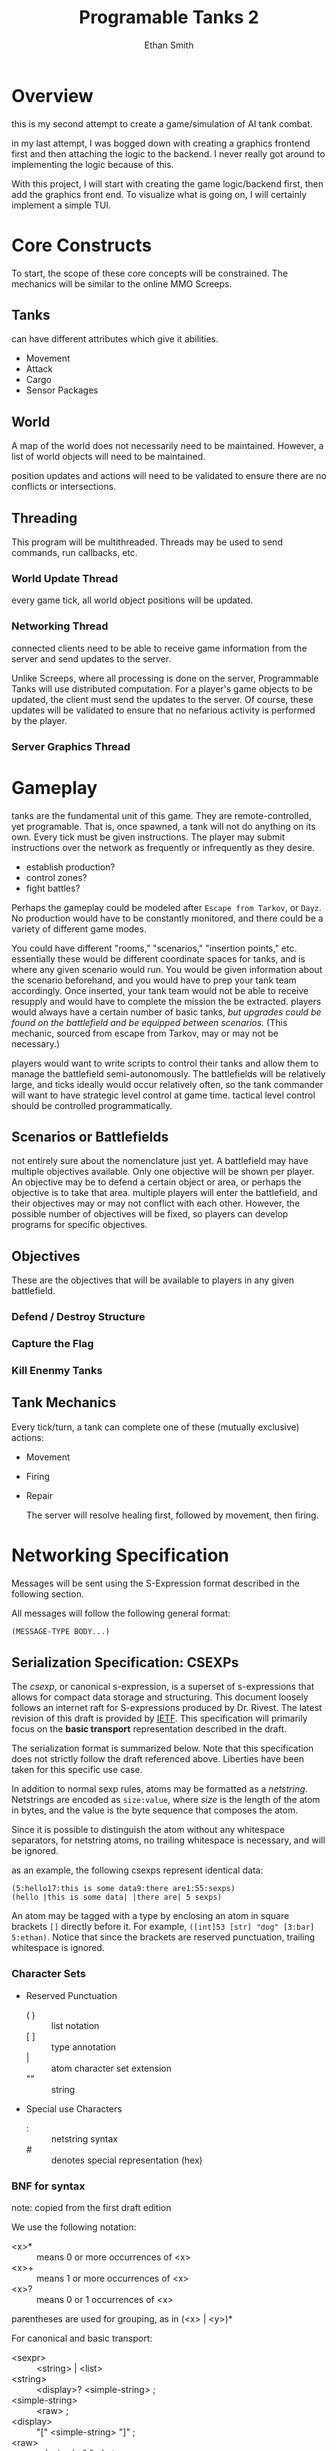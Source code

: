 #+TITLE: Programable Tanks 2
#+AUTHOR: Ethan Smith
#+EMAIL: ethansmith.dev@gmail.com

#+STARTUP: logdone overview
#+TODO: TODO STARTED DOCUMENT | DONE CANCEL

* Overview
  this is my second attempt to create a game/simulation of AI tank combat.

  in my last attempt, I was bogged down with creating a graphics frontend first
  and then attaching the logic to the backend.  I never really got around to
  implementing the logic because of this.

  With this project, I will start with creating the game logic/backend first,
  then add the graphics front end.  To visualize what is going on, I will
  certainly implement a simple TUI.

* Core Constructs
  To start, the scope of these core concepts will be constrained.  The mechanics
  will be similar to the online MMO Screeps.

** Tanks
   can have different attributes which give it abilities.
   - Movement
   - Attack
   - Cargo
   - Sensor Packages

** World
   A map of the world does not necessarily need to be maintained.  However, a
   list of world objects will need to be maintained.

   position updates and actions will need to be validated to ensure there are no
   conflicts or intersections.

** Threading
   This program will be multithreaded.  Threads may be used to send commands,
   run callbacks, etc.

*** World Update Thread
    every game tick, all world object positions will be updated.

*** Networking Thread
    connected clients need to be able to receive game information from the
    server and send updates to the server.

    Unlike Screeps, where all processing is done on the server, Programmable
    Tanks will use distributed computation.  For a player's game objects to be
    updated, the client must send the updates to the server.  Of course, these
    updates will be validated to ensure that no nefarious activity is performed
    by the player.

*** Server Graphics Thread

* Gameplay
  tanks are the fundamental unit of this game.  They are remote-controlled, yet
  programable.  That is, once spawned, a tank will not do anything on its own.
  Every tick must be given instructions.  The player may submit instructions
  over the network as frequently or infrequently as they desire.

  - establish production?
  - control zones?
  - fight battles?
     
  Perhaps the gameplay could be modeled after =Escape from Tarkov=, or =Dayz=.
  No production would have to be constantly monitored, and there could be a
  variety of different game modes.

  You could have different "rooms," "scenarios," "insertion points," etc.
  essentially these would be different coordinate spaces for tanks, and is where
  any given scenario would run.  You would be given information about the
  scenario beforehand, and you would have to prep your tank team accordingly.
  Once inserted, your tank team would not be able to receive resupply and would
  have to complete the mission the be extracted.  players would always have a
  certain number of basic tanks, /but upgrades could be found on the battlefield
  and be equipped between scenarios./ (This mechanic, sourced from escape from
  Tarkov, may or may not be necessary.)

  players would want to write scripts to control their tanks and allow them to
  manage the battlefield semi-autonomously.  The battlefields will be relatively
  large, and ticks ideally would occur relatively often, so the tank commander
  will want to have strategic level control at game time.  tactical level
  control should be controlled programmatically.

** Scenarios or Battlefields
   not entirely sure about the nomenclature just yet.  A battlefield may have
   multiple objectives available.  Only one objective will be shown per player.
   An objective may be to defend a certain object or area, or perhaps the
   objective is to take that area.  multiple players will enter the battlefield,
   and their objectives may or may not conflict with each other.  However, the
   possible number of objectives will be fixed, so players can develop programs
   for specific objectives.


** Objectives
   
   These are the objectives that will be available to players in any given
   battlefield.
   
*** Defend / Destroy Structure
    
*** Capture the Flag

*** Kill Enenmy Tanks


    
** Tank Mechanics
   Every tick/turn, a tank can complete one of these (mutually exclusive)
   actions:
   - Movement
   - Firing
   - Repair

     The server will resolve healing first, followed by movement, then firing.

* Networking Specification
  :PROPERTIES:
  :header-args: :exports code
  :END:

  #+OPTIONS: ^:{}
  
  Messages will be sent using the S-Expression format described in the following
  section.

  All messages will follow the following general format:

  #+begin_src lisp
    (MESSAGE-TYPE BODY...)
  #+end_src
  
** Serialization Specification: CSEXPs
   The /csexp/, or canonical s-expression, is a superset of s-expressions that
   allows for compact data storage and structuring.  This document loosely
   follows an internet raft for S-expressions produced by Dr. Rivest.  The
   latest revision of this draft is provided by [[https://www.ietf.org/archive/id/draft-rivest-sexp-08.html][IETF]].  This specification will
   primarily focus on the *basic transport* representation described in the
   draft.

   The serialization format is summarized below.  Note that this specification
   does not strictly follow the draft referenced above.  Liberties have been
   taken for this specific use case.
  
   In addition to normal sexp rules, atoms may be formatted as a /netstring/.
   Netstrings are encoded as ~size:value~, where /size/ is the length of the atom
   in bytes, and the value is the byte sequence that composes the atom.

   Since it is possible to distinguish the atom without any whitespace
   separators, for netstring atoms, no trailing whitespace is necessary, and will
   be ignored.

   as an example, the following csexps represent identical data:
   : (5:hello17:this is some data9:there are1:55:sexps)
   : (hello |this is some data| |there are| 5 sexps)

   An atom may be tagged with a type by enclosing an atom in square brackets ~[]~
   directly before it.  For example, ~([int]53 [str] "dog" [3:bar] 5:ethan)~.
   Notice that since the brackets are reserved punctuation, trailing whitespace
   is ignored.
 
*** Character Sets
    - Reserved Punctuation
      + ( ) :: list notation
      + [ ] :: type annotation
      + |   :: atom character set extension
      + ""  :: string

    - Special use Characters
      + : :: netstring syntax
      + # :: denotes special representation (hex)

*** BNF for syntax
    note: copied from the first draft edition
   
    We use the following notation:
    - <x>* :: means 0 or more occurrences of <x>
    - <x>+ :: means 1 or more occurrences of <x>  
    - <x>? :: means 0 or 1 occurrences of <x>
    parentheses	are used for grouping, as in (<x> | <y>)*

    For canonical and basic transport:

    - <sexpr>           :: <string> | <list>
    - <string>          :: <display>? <simple-string> ;
    - <simple-string>   :: <raw> ;
    - <display>         :: "[" <simple-string> "]" ;
    - <raw>             :: <decimal> ":" <bytes> ;
    - <decimal>         :: <decimal-digit>+ ;
                           + Decimal numbers should have no unnecessary leading
                             zeros
    - <bytes>           :: any string of bytes, of the indicated length
    - <list>            :: "(" <sexp>* ")" ;
    - <decimal-digit>   :: "0" | ... | "9" ;
     

*** sructuring
*** Data Types
    - strings
    - integers
    - lists

    you could implement this serialization format as a subset of s-expressions.

    these have the benefit of not needing to transmit their length.
    Advantages:
    - human readable
    - easy to implement

    Cons:
    - may use significantly more space than necessary, especially when
      transmitting integers
    - may be slow to encode/decode


    you might also want to look at *csexps*.  these have every atom prefixed by
    their length and a colon

    the following csexp...
  

    for plain text data, there isn't much of an advantage over the regular sexps.
    But csexps can encode binary data as well.  after doing some research, it
    seems that these things were never fully standardized.  I am taking this to
    mean that I can work with them pretty much however I want. 
*** netstrings extension
    if colon is made a special character, IE, its use is reserved within an atom,
    then we can extend the netstrings capabilities.

    alternatively, we could use a non-printable character instead.  ex, if 0x02
    is in a place where a colon would normally be in a netstring, then the
    preceding characters have a predetermined meaning.
   
   

    - 0x30 - 0x39 :: ASCII Digits 0-9
    - 0x5b :: Type Start '['
    - 0x5d :: Type Stop ']'
    - 0x28 :: '('
    - 0x29 :: ')'
     
   
    | '0' | 00110000 |
    | '1' | 00110001 |
    | '2' |          |
    | '3' |          |
    | '4' |          |
    | '5' |          |
    | '6' |          |
    | '7' |          |
    | '8' |          |
    | '9' |          |
   

** Message Type Summary
   #+CAPTION: Summary of Messages
   | /Message Type/ | Description              |
   |----------------+--------------------------|
   |           0x00 | REQUEST_AUTHENTICATE     |
   |           0x01 | REQUEST_LIST_SCENARIOS   |
   |           0x02 | REQUEST_CREATE_SCENARIO  |
   |           0x03 | REQUEST_JOIN_SCENARIO    |
   |           0x04 | REQUEST_PLAYER_UPDATE    |
   |           0x05 | REQUEST_RETURN_TO_LOBBY  |
   |           0x06 | REQUEST_DEBUG            |
   |----------------+--------------------------|
   |           0x80 | RESPONSE_SCENARIO_TICK   |
   |           0x81 | RESPONSE_SUCCESS         |
   |           0x82 | RESPONSE_FAIL            |
   |           0x83 | RESPONSE_INVALID_REQUEST |
   
** IDLE State Requests
   #+CAPTION: Messages sent by the client in the IDLE state
   | /Message Type/ | Description              |
   |----------------+--------------------------|
   |           0x00 | REQUEST_AUTHENTICATE     |

   #+CAPTION: Message Format
   #+begin_src lisp
     (AUTHENTICATE USERNAME PASSWORD)
   #+end_src
   
** LOBBY State Requests
   #+CAPTION: Messages sent by the client in the LOBBY state
   | /Message Type/ | Description             |
   |----------------+-------------------------|
   |           0x01 | REQUEST_LIST_SCENARIOS  |
   |           0x02 | REQUEST_CREATE_SCENARIO |
   |           0x03 | REQUEST_JOIN_SCENARIO   |
   
   #+CAPTION: Message Formats
   #+begin_src lisp
     (LIST-SCENARIOS USERNAME PASSWORD)
     (CREATE-SCENARIO todo)
     (JOIN-SCENARIO NAME)
   #+end_src
   
** SCENARIO State Requests
   #+CAPTION: messages sent by the client in the SCENARIO state
   | /Message Type/ | Description             |
   |----------------+-------------------------|
   |           0x04 | REQUEST_PLAYER_UPDATE   |
   |           0x05 | REQUEST_RETURN_TO_LOBBY |
   |           0x06 | REQUEST_DEBUG           |

   #+CAPTION: Message Formats
   #+begin_src lisp
     (PLAYER-UPDATE (X Y X Y X Y X Y ...)
                     (CMD1 CMD2 CMD3 ...))
     (RETURN-TO-LOBBY)
     (DEBUG MESSAGE-STRING)
   #+end_src
    
** Server Responses
   | /Message Type/ | Description              |
   |----------------+--------------------------|
   |           0x80 | RESPONSE_SCENARIO_TICK   |
   |           0x81 | RESPONSE_SUCCESS         |
   |           0x82 | RESPONSE_FAIL            |
   |           0x83 | RESPONSE_INVALID_REQUEST |

   #+CAPTION: Message Formats
   #+begin_src lisp
     (SCENARIO-TICK (USERNAME1 (X Y X Y X Y ...))
                    (USERNAME2 (X Y X Y X Y ...))
                    (USERNAME3 (X Y X Y X Y ...))
                    ...)
     (SUCCESS)
     (FAIL)
     (INVALID-REQUEST)
   #+end_src

* Feature List
** TODO Multiple Scenarios
   - [ ] The Server can create new scenarios
   - [ ] The Server can remove scenarios.  Scenarios will not be removed if
     there are players still in them.
   - [ ] Users can ask the server to create new scenarios
   - [ ] Users can join and leave any scenario

** TODO Map Generation
*** TODO Map File Format for Static Maps
*** TODO Procedurally Generated Maps
** TODO [#A] Algorithm Library for Tank Control
   - [ ] path finding
   - [ ] target finding
   - [ ] squadron movement commands
** TODO [#B] Foreign Function Interfaces
   - [ ] Common Lisp
   - [ ] Python
   - [ ] Rust
   - [ ] Node JS
   - [ ] Go
   - [ ] Zig
** TODO More Ergonomic Client
*** TODO GUI Features
    - [ ] buttons
    - [ ] text
    - [ ] proper interface with the rest of the program
    - [ ] integrated console
*** TODO Flags
*** TODO Tank Listing
*** DONE Help Command
    CLOSED: [2024-05-12 Sun 00:41]
    Help by itself should list all the commands and a summary for each of them.
    ~help COMMAND~ Will provide detailed information on each command.
**** implementation
     I created a folder for documentation, and put an org file with
     documentation for each command.  The program parses the org file to get the
     documentation.  This makes editing/adding docs for commands so much easier
     than hardcoding it in the C source.

** TODO Server Admin Tweaks
   These are additions that will flesh out the server.
   
*** DONE Command Line Input
    CLOSED: [2024-05-14 Tue 13:02]
    should operate similarly to the client.  This will allow more graceful
    administration of the server.

*** TODO Console Commands [2/5]
    At a minimum, the server should have the following commands:
    - [X] quit
    - [ ] kick
    - [ ] remove-scenario
    - [ ] add-scenario
    - [X] help
      
*** TODO Logging
    Add logging to facilitate debugging.  You should log things such as:
    - accepted connections.
    - messages recieved
    - integrity checks
    - random debug messages
* Code Quality List
  You need to do something about the vector structure.  You use it everywhere
  for a lot of things.  It is confusing what type is contained in a vector.
  Maybe some typedefs may be helpful?
  
** TODO [#A] Message Functions (All)
   [2024-05-12 Sun]
   - [ ] write unit tests
   - [ ] write documentation

** CANCEL [#A] update networking specification
   CLOSED: [2024-05-21 Tue 01:04]
   update the message functions to reflect what you have written in this
   document for the networking specification.

   - [4/4] player_update functions
     + [X] serialize
     + [X] deserialize
     + [X] init
     + [X] free
   - [4/4] scenario_tick functions
     + [X] serialize
     + [X] deserialize
     + [X] init
     + [X] free

*** DONE Implement new functions in ~scenario.h~ [5/5]
    CLOSED: [2024-05-18 Sat 22:26]
    - [X] make_player_data
    - [X] free_player_data
    - [X] make_player_public_data
    - [X] player_public_data_get
    - [X] free_player_public_data
      
*** DONE write unit tests for message functions
    CLOSED: [2024-05-18 Sat 22:26]
    - [X] scenario_tick
    - [X] player_update

      I am trying to use pipes to simulate the network connection:
      #+begin_src C
        #include <unistd.h>
        #include <stdio.h>
        #include <sys/socket.h>

        int main() {
            int fd[2];
            pipe(fd);

            write(fd[1], "hello world!", 13);
            close(fd[1]);

            char buf[50];
            read(fd[0], buf, 50);

            printf("i got: %s", buf);
            close(fd[0]);

            return 0;
        }
      #+end_src

      #+RESULTS:
      : i got: hello world!

      The solution is that ~send/recv~ are different than ~write/read~.  The
      former only works on sockets, while the latter will work on either sockets
      or files (supposedly).
    
*** DONE revamp message headers.
    CLOSED: [2024-05-18 Sat 22:25]
    currently, there isn't even a structure associated with the message headers.
    The sizes are hardcoded, and the types aren't clear in the code.

    - [X] Make a message_header structure
    - [X] Update message code to use the header structure
    - [X] send header/body in a single write command

    This should be relatively easy to fix.  The message header is only dealt
    with once per message, not in every type of message (ie in the individual
    serialize funcitons.)
      
** TODO [#B] vec_byte_ref
   - [ ] write documentation
   - [ ] unit test
   
** TODO [#B] vec_concat
   - [ ] write documentation
   - [ ] unit test

** DONE [#B] Sort out game data in the common headers
   CLOSED: [2024-05-17 Fri 01:09]
   [2024-05-13 Mon] Move game-related header information, such as tank data,
   position coordinates, etc to a separate file.  Translation units that depend
   on game data but do not send messages to the server shouldn't have to include
   the whole networking stack.

   [2024-05-16 Thu] Additionally, make a standardized header file for player
   information.  Players can have public data, private data, etc.

** DONE Cleanup Client
   CLOSED: [2024-05-13 Mon 22:11]
   [2024-05-12 Sun] Split the client up into functional units
   
** TODO [#C] vector types
   It is frustrating working with vectors that have a seemingly unknown type
   whenever you declare them.

   #+begin_src c
     struct some_type {
         struct vector* v1;
         struct vector* v2;
         struct vector* v3;
     }
   #+end_src

   When I look at my code 3 months after I wrote this, I have no idea what type
   v1, v2, and v3 are.  I know that they are vectors, but vectors of what?  At a
   minimum, I want something in the declaration that shows the element type of
   the vector.  Then I can cast the data to the correct type when I am using it.

   #+begin_src C :flags -I./common/include common/src/vector.c
     #include "vector.h"
     #include <stdio.h>

     int main() {
         struct vector* my_vec = make_vector(sizeof(int), 10);
         for (int i = 0; i < 10; i++)
             vec_push(my_vec, &i);

         for (int i = 0; i < vec_len(my_vec); i++) {
             printf("%i ", *(int*)vec_ref(my_vec, i));
         }

         printf("\n");
         return 0;
     }
   #+end_src

   #+RESULTS:
   : 0 1 2 3 4 5 6 7 8 9


** STARTED [#A] implement a form of csexps
   You can also consider creating a bespoke serialization format (like you are
   already doing).  Instead of specifying message formats, you would specify
   serialization formats.  Message types would have to conform to that
   serialization standard.
   
** TODO Add error types for all project components
** TODO [#C] Improve message reception throughput
   you could probably simplify the message reception process.

   1. grab as much data as you can and throw it into a ring buffer.
   2. if you don't have enough data to complete a message, go to [1]
   3. take the data, and make a message.  throw the message at the end of a
      linked list.

   This all could happen in its own thread, so you could separate the message
   processing and message reception if necessary.

* Bug Fix List
** TODO ~connect~ command
   <2024-05-11 Sat>
   
   client segfaults when entering an invalid input for the connect command

** TODO Disconnected users are retained on the server
   <2024-05-11 Sat>
   
   the server should clean up users that have disconnected, and shouldn't track
   them.

** DONE Segfaults on Message Reception
   CLOSED: [2024-05-11 Sat 14:15]
   <2024-05-11 Sat>

   1) I found the message type on incoming messages was invalid.  The message
      type is used to index into an array of function pointers.  Since it was
      invalid, it resulted in a seg fault.
      - solved by checking for valid message types.
   2) The message types were invalid because of a casting error.  I originally
      had:

      #+begin_src c
        body_size = *(int*)(buf->data + sizeof(enum message_type));
      #+end_src

      which was changed to:

      #+begin_src c
        body_size = *(int*)vec_dat(buf) + sizeof(enum message_type);
      #+end_src

      The cast has higher precedence than the addition, so some random value in
      memory was being used as the message type.

** TODO Message Network Ordering
   [2024-05-12 Sun] Messages are constructed using host order, little endian.  They need to be
   sent in network order, big endian.
